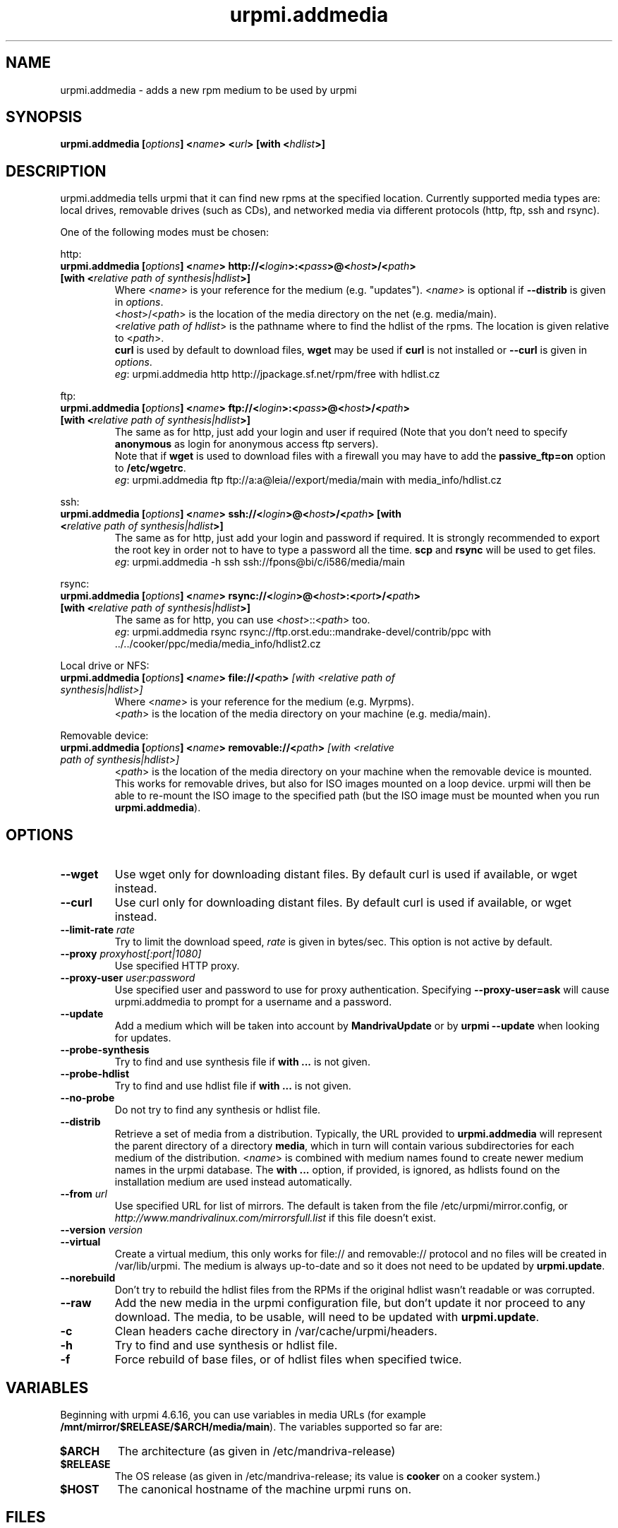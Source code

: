 .TH urpmi.addmedia 8 "28 Aug 2003" "Mandriva" "Mandriva Linux"
.IX urpmi.addmedia
.SH NAME
urpmi.addmedia \- adds a new rpm medium to be used by urpmi
.SH SYNOPSIS
.B urpmi.addmedia [\fIoptions\fP] <\fIname\fP> <\fIurl\fP> [with <\fIhdlist\fP>]
.SH DESCRIPTION
urpmi.addmedia tells urpmi that it can find new rpms at the specified location.
Currently supported media types are: local drives, removable drives (such as
CDs), and networked media via different protocols (http, ftp, ssh and rsync).
.PP
One of the following modes must be chosen:
.PP
http:
.IP "\fB urpmi.addmedia [\fIoptions\fP] <\fIname\fP> http://<\fIlogin\fP>:<\fIpass\fP>@<\fIhost\fP>/<\fIpath\fP> [with <\fIrelative path of synthesis|hdlist\fP>]\fP"
Where <\fIname\fP> is your reference for the medium (e.g. "updates").
<\fIname\fP> is optional if \fB--distrib\fP is given in \fIoptions\fP.
.br
<\fIhost\fP>/<\fIpath\fP> is the location of the media directory on the net
(e.g. media/main).
.br
<\fIrelative path of hdlist\fP> is the pathname where to find the hdlist of
the rpms. The location is given relative to <\fIpath\fP>.
.br
\fBcurl\fP is used by default to download files, \fBwget\fP may be used if
\fBcurl\fP is not installed or \fB--curl\fP is given in \fIoptions\fP.
.br
\fIeg\fP: urpmi.addmedia http http://jpackage.sf.net/rpm/free with hdlist.cz
.PP
ftp:
.IP "\fB urpmi.addmedia [\fIoptions\fP] <\fIname\fP> ftp://<\fIlogin\fP>:<\fIpass\fP>@<\fIhost\fP>/<\fIpath\fP> [with <\fIrelative path of synthesis|hdlist\fP>]\fP"
The same as for http, just add your login and user if required (Note that
you don't need to specify \fBanonymous\fP as login for anonymous access ftp
servers).
.br
Note that if \fBwget\fP is used to download files with a firewall you may
have to add the \fBpassive_ftp=on\fP option to \fB/etc/wgetrc\fP. 
.br
\fIeg\fP: urpmi.addmedia ftp ftp://a:a@leia//export/media/main with media_info/hdlist.cz
.PP
ssh:
.IP "\fB urpmi.addmedia [\fIoptions\fP] <\fIname\fP> ssh://<\fIlogin\fP>@<\fIhost\fP>/<\fIpath\fP> [with <\fIrelative path of synthesis|hdlist\fP>]\fP"
The same as for http, just add your login and password if required. It is
strongly recommended to export the root key in order not to have to type a
password all the time. \fBscp\fP and \fBrsync\fP will be used to get files.
.br
\fIeg\fP: urpmi.addmedia -h ssh ssh://fpons@bi/c/i586/media/main
.PP
rsync:
.IP "\fB urpmi.addmedia [\fIoptions\fP] <\fIname\fP> rsync://<\fIlogin\fP>@<\fIhost\fP>:<\fIport\fP>/<\fIpath\fP> [with <\fIrelative path of synthesis|hdlist\fP>]\fP"
The same as for http, you can use <\fIhost\fP>::<\fIpath\fP> too.
.br
\fIeg\fP: urpmi.addmedia rsync rsync://ftp.orst.edu::mandrake-devel/contrib/ppc with ../../cooker/ppc/media/media_info/hdlist2.cz
.PP
Local drive or NFS:
.br
.IP "\fB urpmi.addmedia [\fIoptions\fP] <\fIname\fP> file://<\fIpath\fP>\fP [with <\fIrelative path of synthesis|hdlist\fP>]\fP"
Where <\fIname\fP> is your reference for the medium (e.g. Myrpms).
.br
<\fIpath\fP> is the location of the media directory on your machine
(e.g. media/main).
.PP
Removable device:
.br
.IP "\fB urpmi.addmedia [\fIoptions\fP] <\fIname\fP> removable://<\fIpath\fP>\fP [with <\fIrelative path of synthesis|hdlist\fP>]\fP"
<\fIpath\fP> is the location of the media directory on your machine when the
removable device is mounted. This works for removable drives, but also for ISO
images mounted on a loop device. urpmi will then be able to re-mount the ISO
image to the specified path (but the ISO image must be mounted when you run
\fBurpmi.addmedia\fP).
.PP
.SH OPTIONS
.IP "\fB\--wget\fP"
Use wget only for downloading distant files. By default curl is used if
available, or wget instead.
.IP "\fB\--curl\fP"
Use curl only for downloading distant files. By default curl is used if
available, or wget instead.
.IP "\fB\--limit-rate \fIrate\fP"
Try to limit the download speed, \fIrate\fP is given in bytes/sec. This option is
not active by default.
.IP "\fB\--proxy\fP \fIproxyhost[:port|1080]\fP"
Use specified HTTP proxy.
.IP "\fB\--proxy-user\fP \fIuser:password\fP"
Use specified user and password to use for proxy authentication.
Specifying \fB\--proxy-user=ask\fP will cause urpmi.addmedia to prompt for a
username and a password.
.IP "\fB\--update\fP"
Add a medium which will be taken into account by \fBMandrivaUpdate\fP or
by \fBurpmi --update\fP when looking for updates.
.IP "\fB\--probe-synthesis\fP"
Try to find and use synthesis file if \fBwith ...\fP is not given.
.IP "\fB\--probe-hdlist\fP"
Try to find and use hdlist file if \fBwith ...\fP is not given.
.IP "\fB\--no-probe\fP"
Do not try to find any synthesis or hdlist file.
.IP "\fB\--distrib\fP"
Retrieve a set of media from a distribution. Typically, the URL provided to
\fBurpmi.addmedia\fP will represent the parent directory of a directory
\fBmedia\fP, which in turn will contain various subdirectories for each medium
of the distribution. <\fIname\fP> is combined with medium names found to create
newer medium names in the urpmi database. The \fBwith ...\fP option, if
provided, is ignored, as hdlists found on the installation medium are used
instead automatically.
.IP "\fB\--from\fP \fIurl\fP"
Use specified URL for list of mirrors. The default is
taken from the file /etc/urpmi/mirror.config, or
\fIhttp://www.mandrivalinux.com/mirrorsfull.list\fP if this file doesn't
exist.
.IP "\fB\--version\fP \fIversion\fP"
.IP "\fB\--virtual\fP"
Create a virtual medium, this only works for file:// and removable:// protocol
and no files will be created in /var/lib/urpmi. The medium is always up-to-date
and so it does not need to be updated by \fBurpmi.update\fP.
.IP "\fB\--norebuild\fP"
Don't try to rebuild the hdlist files from the RPMs if the original hdlist wasn't
readable or was corrupted.
.IP "\fB\--raw\fP"
Add the new media in the urpmi configuration file, but don't update it nor
proceed to any download. The media, to be usable, will need to be updated with
\fBurpmi.update\fP.
.IP "\fB\-c\fP"
Clean headers cache directory in /var/cache/urpmi/headers.
.IP "\fB\-h\fP"
Try to find and use synthesis or hdlist file.
.IP "\fB\-f\fP"
Force rebuild of base files, or of hdlist files when specified twice.
.SH VARIABLES
Beginning with urpmi 4.6.16, you can use variables in media URLs
(for example \fB/mnt/mirror/$RELEASE/$ARCH/media/main\fP). The variables
supported so far are:
.IP "\fB$ARCH\fP"
The architecture (as given in /etc/mandriva-release)
.IP "\fB$RELEASE\fP"
The OS release (as given in /etc/mandriva-release; its value is
\fBcooker\fP on a cooker system.)
.IP "\fB$HOST\fP"
The canonical hostname of the machine urpmi runs on.
.SH FILES
See \fIurpmi.files\fP(5).
.SH "SEE ALSO"
\fIurpmi\fP(8),
\fIurpmi.update\fP(8),
\fIurpmi.removemedia\fP(8),
\fIurpmf\fP(8),
\fIurpmq\fP(8),
\fIurpmi.files\fP(5).
.SH AUTHOR
Pascal Rigaux (original author),
Francois Pons,
Rafael Garcia-Suarez, <rgarciasuarez@mandriva.com>
(current maintainer)
